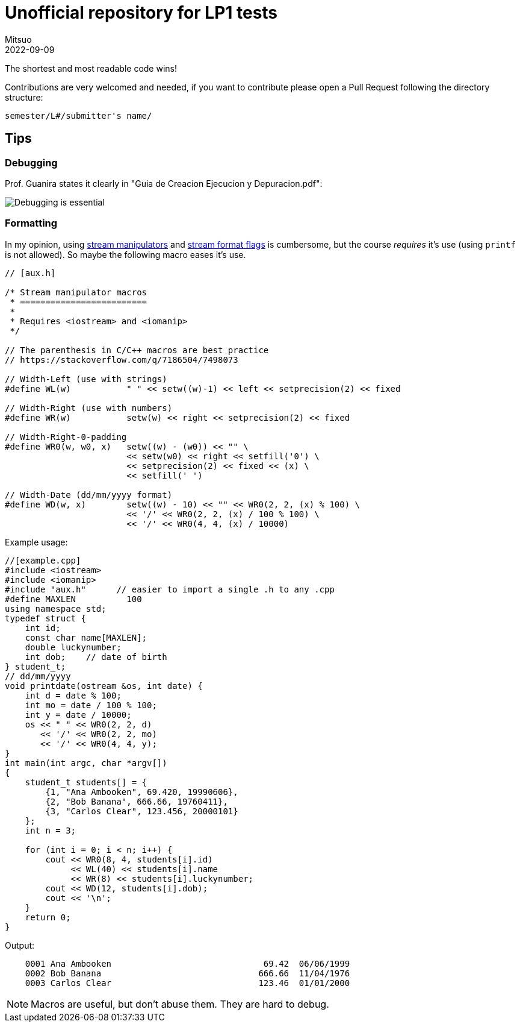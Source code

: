 = Unofficial repository for LP1 tests
Mitsuo
2022-09-09
:source-highlighter: highlight.js

The shortest and most readable code wins!

Contributions are very welcomed and needed, if you want to contribute
please open a Pull Request following the directory structure:

 semester/L#/submitter's name/


== Tips

=== Debugging

Prof. Guanira states it clearly in "Guia de Creacion Ejecucion y
Depuracion.pdf":

image::img/ss_20220916_200135.png[Debugging is essential]

=== Formatting

In my opinion, using
https://cplusplus.com/reference/library/manipulators/[
stream manipulators] and
https://cplusplus.com/reference/ios/ios_base/fmtflags/[
stream format flags] is cumbersome, but the course _requires_ it’s use (using
`printf` is not allowed). So maybe the following macro eases it’s use.

[source,c++]
----
// [aux.h]

/* Stream manipulator macros
 * =========================
 *
 * Requires <iostream> and <iomanip>
 */

// The parenthesis in C/C++ macros are best practice
// https://stackoverflow.com/q/7186504/7498073

// Width-Left (use with strings)
#define WL(w)           " " << setw((w)-1) << left << setprecision(2) << fixed

// Width-Right (use with numbers)
#define WR(w)           setw(w) << right << setprecision(2) << fixed

// Width-Right-0-padding
#define WR0(w, w0, x)   setw((w) - (w0)) << "" \
                        << setw(w0) << right << setfill('0') \
                        << setprecision(2) << fixed << (x) \
                        << setfill(' ')

// Width-Date (dd/mm/yyyy format)
#define WD(w, x)        setw((w) - 10) << "" << WR0(2, 2, (x) % 100) \
                        << '/' << WR0(2, 2, (x) / 100 % 100) \
                        << '/' << WR0(4, 4, (x) / 10000)
----

Example usage:

[source, c++]
----
//[example.cpp]
#include <iostream>
#include <iomanip>
#include "aux.h"      // easier to import a single .h to any .cpp
#define MAXLEN          100
using namespace std;
typedef struct { 
    int id;
    const char name[MAXLEN];
    double luckynumber;
    int dob;    // date of birth
} student_t;
// dd/mm/yyyy
void printdate(ostream &os, int date) {
    int d = date % 100;
    int mo = date / 100 % 100;
    int y = date / 10000;
    os << " " << WR0(2, 2, d) 
       << '/' << WR0(2, 2, mo)
       << '/' << WR0(4, 4, y);
}
int main(int argc, char *argv[]) 
{
    student_t students[] = {
        {1, "Ana Ambooken", 69.420, 19990606},
        {2, "Bob Banana", 666.66, 19760411},
        {3, "Carlos Clear", 123.456, 20000101}
    };
    int n = 3;

    for (int i = 0; i < n; i++) {
        cout << WR0(8, 4, students[i].id)
             << WL(40) << students[i].name
             << WR(8) << students[i].luckynumber;
        cout << WD(12, students[i].dob);
        cout << '\n';
    }
    return 0;
}

----

Output:

----
    0001 Ana Ambooken                              69.42  06/06/1999
    0002 Bob Banana                               666.66  11/04/1976
    0003 Carlos Clear                             123.46  01/01/2000
----

NOTE: Macros are useful, but don't abuse them. They are hard to debug.
